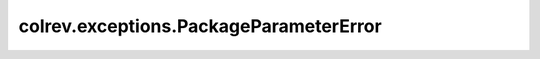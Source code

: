 colrev.exceptions.PackageParameterError
=======================================

.. autoexception:: colrev.exceptions.PackageParameterError
